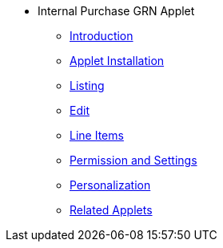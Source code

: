 * Internal Purchase GRN Applet 
** xref:introduction.adoc[Introduction]
** xref:menu_01_applet-installation.adoc[Applet Installation]
** xref:menu_02_internal-purchase-grn-listing.adoc[Listing]
** xref:menu_03_internal-purchase-grn-edit.adoc[Edit]
** xref:menu_04_internal-purchase-grn-line-items.adoc[Line Items]
//** xref:modules.adoc[Modules]
** xref:permission_settings.adoc[Permission and Settings]
** xref:personalization_settings.adoc[Personalization]
** xref:related_applets.adoc[Related Applets]
//** xref:roadmap.adoc[Roadmap]
//** xref:release_note.adoc[Release Note]
//** xref:pricing.adoc[Pricing]